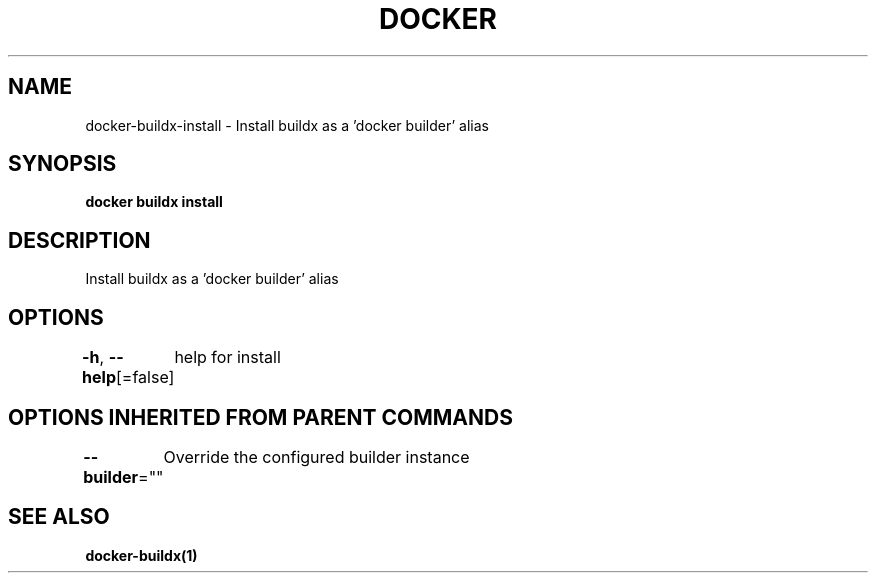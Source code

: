 .nh
.TH "DOCKER" "1" "Jan 2020" "Docker Community" "Docker User Manuals"

.SH NAME
.PP
docker-buildx-install - Install buildx as a 'docker builder' alias


.SH SYNOPSIS
.PP
\fBdocker buildx install\fP


.SH DESCRIPTION
.PP
Install buildx as a 'docker builder' alias


.SH OPTIONS
.PP
\fB-h\fP, \fB--help\fP[=false]
	help for install


.SH OPTIONS INHERITED FROM PARENT COMMANDS
.PP
\fB--builder\fP=""
	Override the configured builder instance


.SH SEE ALSO
.PP
\fBdocker-buildx(1)\fP
